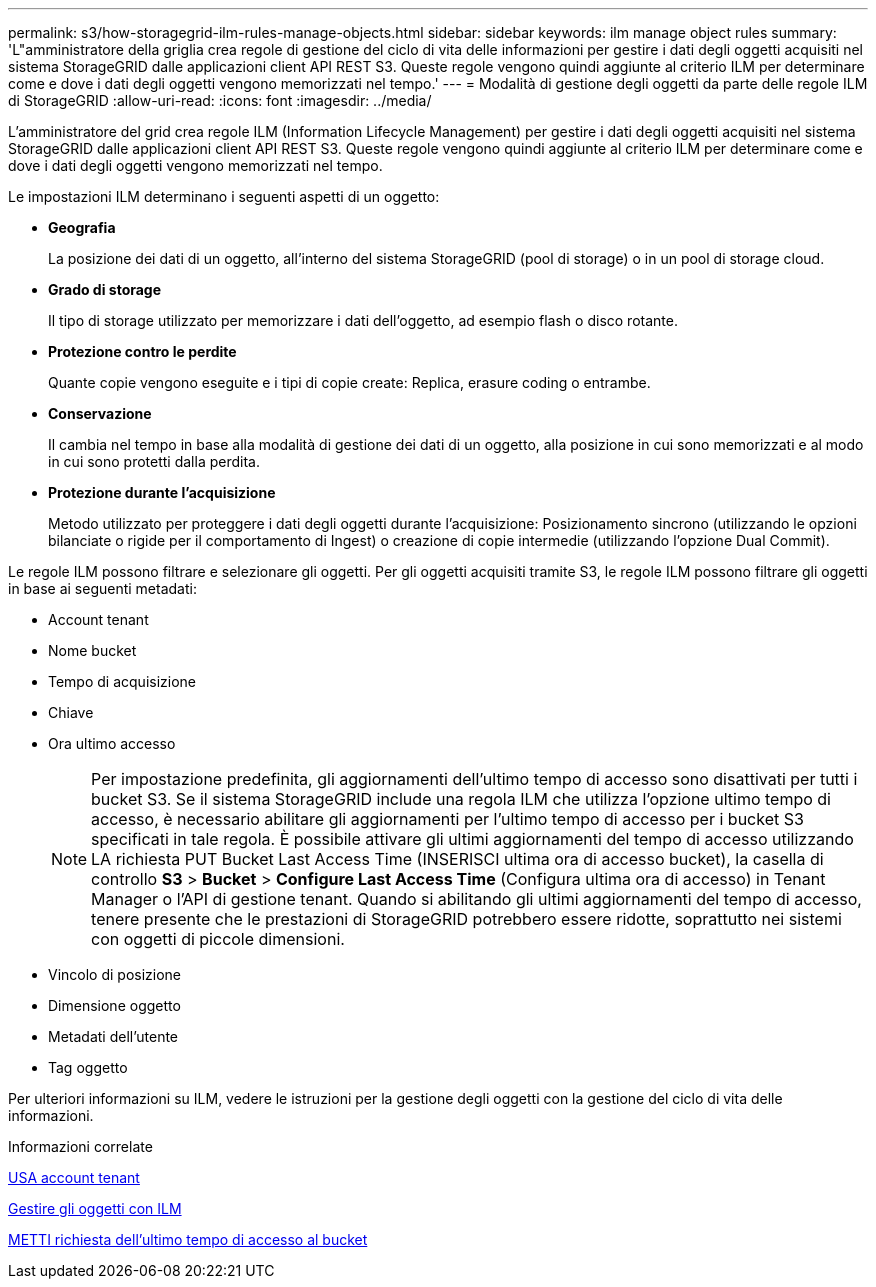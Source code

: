 ---
permalink: s3/how-storagegrid-ilm-rules-manage-objects.html 
sidebar: sidebar 
keywords: ilm manage object rules 
summary: 'L"amministratore della griglia crea regole di gestione del ciclo di vita delle informazioni per gestire i dati degli oggetti acquisiti nel sistema StorageGRID dalle applicazioni client API REST S3. Queste regole vengono quindi aggiunte al criterio ILM per determinare come e dove i dati degli oggetti vengono memorizzati nel tempo.' 
---
= Modalità di gestione degli oggetti da parte delle regole ILM di StorageGRID
:allow-uri-read: 
:icons: font
:imagesdir: ../media/


[role="lead"]
L'amministratore del grid crea regole ILM (Information Lifecycle Management) per gestire i dati degli oggetti acquisiti nel sistema StorageGRID dalle applicazioni client API REST S3. Queste regole vengono quindi aggiunte al criterio ILM per determinare come e dove i dati degli oggetti vengono memorizzati nel tempo.

Le impostazioni ILM determinano i seguenti aspetti di un oggetto:

* *Geografia*
+
La posizione dei dati di un oggetto, all'interno del sistema StorageGRID (pool di storage) o in un pool di storage cloud.

* *Grado di storage*
+
Il tipo di storage utilizzato per memorizzare i dati dell'oggetto, ad esempio flash o disco rotante.

* *Protezione contro le perdite*
+
Quante copie vengono eseguite e i tipi di copie create: Replica, erasure coding o entrambe.

* *Conservazione*
+
Il cambia nel tempo in base alla modalità di gestione dei dati di un oggetto, alla posizione in cui sono memorizzati e al modo in cui sono protetti dalla perdita.

* *Protezione durante l'acquisizione*
+
Metodo utilizzato per proteggere i dati degli oggetti durante l'acquisizione: Posizionamento sincrono (utilizzando le opzioni bilanciate o rigide per il comportamento di Ingest) o creazione di copie intermedie (utilizzando l'opzione Dual Commit).



Le regole ILM possono filtrare e selezionare gli oggetti. Per gli oggetti acquisiti tramite S3, le regole ILM possono filtrare gli oggetti in base ai seguenti metadati:

* Account tenant
* Nome bucket
* Tempo di acquisizione
* Chiave
* Ora ultimo accesso
+

NOTE: Per impostazione predefinita, gli aggiornamenti dell'ultimo tempo di accesso sono disattivati per tutti i bucket S3. Se il sistema StorageGRID include una regola ILM che utilizza l'opzione ultimo tempo di accesso, è necessario abilitare gli aggiornamenti per l'ultimo tempo di accesso per i bucket S3 specificati in tale regola. È possibile attivare gli ultimi aggiornamenti del tempo di accesso utilizzando LA richiesta PUT Bucket Last Access Time (INSERISCI ultima ora di accesso bucket), la casella di controllo *S3* > *Bucket* > *Configure Last Access Time* (Configura ultima ora di accesso) in Tenant Manager o l'API di gestione tenant. Quando si abilitando gli ultimi aggiornamenti del tempo di accesso, tenere presente che le prestazioni di StorageGRID potrebbero essere ridotte, soprattutto nei sistemi con oggetti di piccole dimensioni.

* Vincolo di posizione
* Dimensione oggetto
* Metadati dell'utente
* Tag oggetto


Per ulteriori informazioni su ILM, vedere le istruzioni per la gestione degli oggetti con la gestione del ciclo di vita delle informazioni.

.Informazioni correlate
xref:../tenant/index.adoc[USA account tenant]

xref:../ilm/index.adoc[Gestire gli oggetti con ILM]

xref:put-bucket-last-access-time-request.adoc[METTI richiesta dell'ultimo tempo di accesso al bucket]
